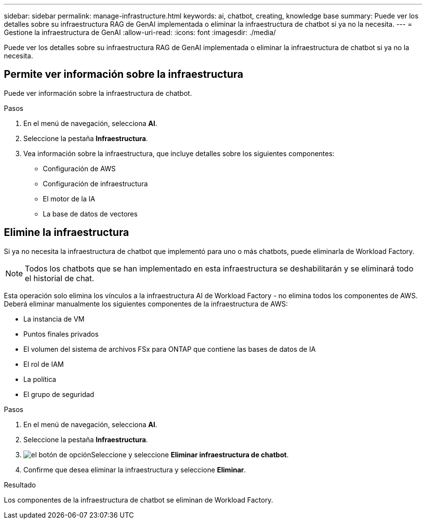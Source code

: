 ---
sidebar: sidebar 
permalink: manage-infrastructure.html 
keywords: ai, chatbot, creating, knowledge base 
summary: Puede ver los detalles sobre su infraestructura RAG de GenAI implementada o eliminar la infraestructura de chatbot si ya no la necesita. 
---
= Gestione la infraestructura de GenAI
:allow-uri-read: 
:icons: font
:imagesdir: ./media/


[role="lead"]
Puede ver los detalles sobre su infraestructura RAG de GenAI implementada o eliminar la infraestructura de chatbot si ya no la necesita.



== Permite ver información sobre la infraestructura

Puede ver información sobre la infraestructura de chatbot.

.Pasos
. En el menú de navegación, selecciona *AI*.
. Seleccione la pestaña *Infraestructura*.
. Vea información sobre la infraestructura, que incluye detalles sobre los siguientes componentes:
+
** Configuración de AWS
** Configuración de infraestructura
** El motor de la IA
** La base de datos de vectores






== Elimine la infraestructura

Si ya no necesita la infraestructura de chatbot que implementó para uno o más chatbots, puede eliminarla de Workload Factory.


NOTE: Todos los chatbots que se han implementado en esta infraestructura se deshabilitarán y se eliminará todo el historial de chat.

Esta operación solo elimina los vínculos a la infraestructura AI de Workload Factory - no elimina todos los componentes de AWS. Deberá eliminar manualmente los siguientes componentes de la infraestructura de AWS:

* La instancia de VM
* Puntos finales privados
* El volumen del sistema de archivos FSx para ONTAP que contiene las bases de datos de IA
* El rol de IAM
* La política
* El grupo de seguridad


.Pasos
. En el menú de navegación, selecciona *AI*.
. Seleccione la pestaña *Infraestructura*.
. image:icon-action.png["el botón de opción"]Seleccione y seleccione *Eliminar infraestructura de chatbot*.
. Confirme que desea eliminar la infraestructura y seleccione *Eliminar*.


.Resultado
Los componentes de la infraestructura de chatbot se eliminan de Workload Factory.

